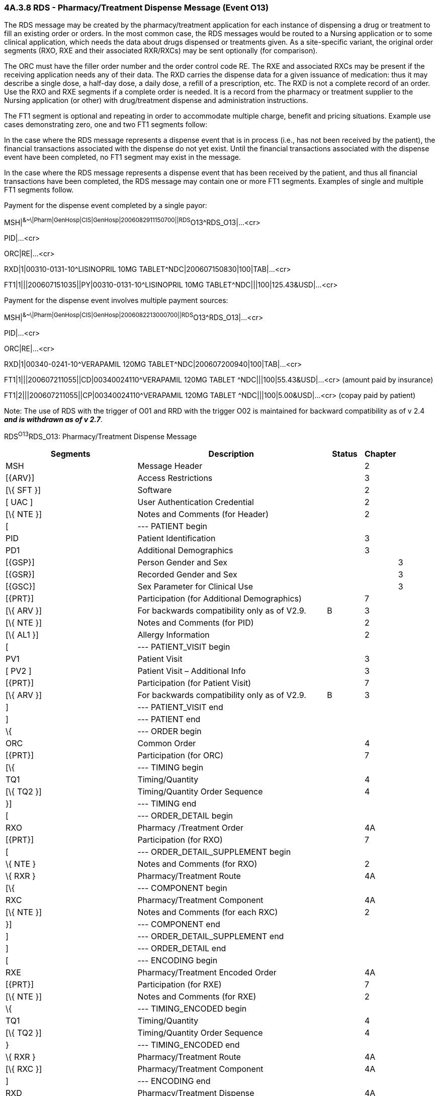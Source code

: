 === 4A.3.8 RDS - Pharmacy/Treatment Dispense Message (Event O13)

The RDS message may be created by the pharmacy/treatment application for each instance of dispensing a drug or treatment to fill an existing order or orders. In the most common case, the RDS messages would be routed to a Nursing application or to some clinical application, which needs the data about drugs dispensed or treatments given. As a site-specific variant, the original order segments (RXO, RXE and their associated RXR/RXCs) may be sent optionally (for comparison).

The ORC must have the filler order number and the order control code RE. The RXE and associated RXCs may be present if the receiving application needs any of their data. The RXD carries the dispense data for a given issuance of medication: thus it may describe a single dose, a half-day dose, a daily dose, a refill of a prescription, etc. The RXD is not a complete record of an order. Use the RXO and RXE segments if a complete order is needed. It is a record from the pharmacy or treatment supplier to the Nursing application (or other) with drug/treatment dispense and administration instructions.

The FT1 segment is optional and repeating in order to accommodate multiple charge, benefit and pricing situations. Example use cases demonstrating zero, one and two FT1 segments follow:

In the case where the RDS message represents a dispense event that is in process (i.e., has not been received by the patient), the financial transactions associated with the dispense do not yet exist. Until the financial transactions associated with the dispense event have been completed, no FT1 segment may exist in the message.

In the case where the RDS message represents a dispense event that has been received by the patient, and thus all financial transactions have been completed, the RDS message may contain one or more FT1 segments. Examples of single and multiple FT1 segments follow.

Payment for the dispense event completed by a single payor:

MSH|^&~\|Pharm|GenHosp|CIS|GenHosp|2006082911150700||RDS^O13^RDS_O13|...<cr>

PID|...<cr>

ORC|RE|...<cr>

RXD|1|00310-0131-10^LISINOPRIL 10MG TABLET^NDC|200607150830|100|TAB|...<cr>

FT1|1|||200607151035||PY|00310-0131-10^LISINOPRIL 10MG TABLET^NDC|||100|125.43&USD|...<cr>

Payment for the dispense event involves multiple payment sources:

MSH|^&~\|Pharm|GenHosp|CIS|GenHosp|2006082213000700||RDS^O13^RDS_O13|...<cr>

PID|...<cr>

ORC|RE|...<cr>

RXD|1|00340-0241-10^VERAPAMIL 120MG TABLET^NDC|200607200940|100|TAB|...<cr>

FT1|1|||200607211055||CD|00340024110^VERAPAMIL 120MG TABLET ^NDC|||100|55.43&USD|...<cr> (amount paid by insurance)

FT1|2|||200607211055||CP|00340024110^VERAPAMIL 120MG TABLET ^NDC|||100|5.00&USD|...<cr> (copay paid by patient)

Note: The use of RDS with the trigger of O01 and RRD with the trigger O02 is maintained for backward compatibility as of v 2.4 *_and is withdrawn as of v 2.7_*.

RDS^O13^RDS_O13: Pharmacy/Treatment Dispense Message

[width="100%",cols="34%,47%,9%,,10%",options="header",]
|===
|Segments |Description |Status |Chapter |
|MSH |Message Header | |2 |
|[\{ARV}] |Access Restrictions | |3 |
|[\{ SFT }] |Software | |2 |
|[ UAC ] |User Authentication Credential | |2 |
|[\{ NTE }] |Notes and Comments (for Header) | |2 |
|[ |--- PATIENT begin | | |
|PID |Patient Identification | |3 |
|PD1 |Additional Demographics | |3 |
|[\{GSP}] |Person Gender and Sex | | |3
|[\{GSR}] |Recorded Gender and Sex | | |3
|[\{GSC}] |Sex Parameter for Clinical Use | | |3
|[\{PRT}] |Participation (for Additional Demographics) | |7 |
|[\{ ARV }] |For backwards compatibility only as of V2.9. |B |3 |
|[\{ NTE }] |Notes and Comments (for PID) | |2 |
|[\{ AL1 }] |Allergy Information | |2 |
|[ |--- PATIENT_VISIT begin | | |
|PV1 |Patient Visit | |3 |
|[ PV2 ] |Patient Visit – Additional Info | |3 |
|[\{PRT}] |Participation (for Patient Visit) | |7 |
|[\{ ARV }] |For backwards compatibility only as of V2.9. |B |3 |
|] |--- PATIENT_VISIT end | | |
|] |--- PATIENT end | | |
|\{ |--- ORDER begin | | |
|ORC |Common Order | |4 |
|[\{PRT}] |Participation (for ORC) | |7 |
|[\{ |--- TIMING begin | | |
|TQ1 |Timing/Quantity | |4 |
|[\{ TQ2 }] |Timing/Quantity Order Sequence | |4 |
|}] |--- TIMING end | | |
|[ |--- ORDER_DETAIL begin | | |
|RXO |Pharmacy /Treatment Order | |4A |
|[\{PRT}] |Participation (for RXO) | |7 |
|[ |--- ORDER_DETAIL_SUPPLEMENT begin | | |
|\{ NTE } |Notes and Comments (for RXO) | |2 |
|\{ RXR } |Pharmacy/Treatment Route | |4A |
|[\{ |--- COMPONENT begin | | |
|RXC |Pharmacy/Treatment Component | |4A |
|[\{ NTE }] |Notes and Comments (for each RXC) | |2 |
|}] |--- COMPONENT end | | |
|] |--- ORDER_DETAIL_SUPPLEMENT end | | |
|] |--- ORDER_DETAIL end | | |
|[ |--- ENCODING begin | | |
|RXE |Pharmacy/Treatment Encoded Order | |4A |
|[\{PRT}] |Participation (for RXE) | |7 |
|[\{ NTE }] |Notes and Comments (for RXE) | |2 |
|\{ |--- TIMING_ENCODED begin | | |
|TQ1 |Timing/Quantity | |4 |
|[\{ TQ2 }] |Timing/Quantity Order Sequence | |4 |
|} |--- TIMING_ENCODED end | | |
|\{ RXR } |Pharmacy/Treatment Route | |4A |
|[\{ RXC }] |Pharmacy/Treatment Component | |4A |
|] |--- ENCODING end | | |
|RXD |Pharmacy/Treatment Dispense | |4A |
|[\{PRT}] |Participation (for Treatment Dispense) | |7 |
|[\{ NTE }] |Notes and Comments (for RXD) | |2 |
|\{ RXR } |Pharmacy/Treatment Route | |4A |
|[\{ RXC }] |Pharmacy/Treatment Component | |4A |
|[\{ CDO }] |Cumulative Dosage Segment | |4A |
|[\{ |--- OBSERVATION begin | | |
|OBX |Results | |7 |
|[\{PRT}] |Participation (for OBX) | |7 |
|[\{ NTE }] |Notes and Comments (for OBX) | |2 |
|}] |--- OBSERVATION end | | |
|[\{ FT1 }] |Financial Transaction segment | |6 |
|} |--- ORDER end | | |
|===

*Note:* The NTE segment(s) following the PD1 segment are intended to communicate notes and comments relative to the patient.

The NTE segment(s) following the RXO segment are intended to communicate notes and comments relative to the pharmacy/treatment order.

The NTE segment(s) following the RXE segment are intended to communicate notes and comments relative to the encoded order.

The NTE segment(s) following the RXD segment are intended to communicate notes and comments relative to the dispense event.

The NTE segment(s) following the RXC segment are intended to communicate notes and comments relative to the component(s).

The NTE segment following the OBX segment is intended to communicate notes and comments relative to the results.

[width="100%",cols="22%,28%,6%,22%,22%",options="header",]
|===
|Acknowledgement Choreography | | | |
|RDS^O13^RDS_O13 | | | |
|Field name |Field Value: Original mode |Field value: Enhanced mode | |
|MSH-15 |Blank |NE |NE |AL, SU, ER
|MSH-16 |Blank |NE |AL, SU, ER |AL, SU, ER
|Immediate Ack |- |- |- |ACK^O13^ACK
|Application Ack |RRD^O14^RRD_O14 |- |RRD^O14^RRD_O14 |RRD^O14^RRD_O14
|===

